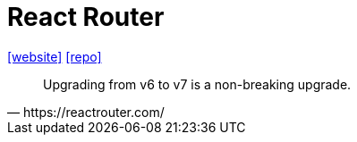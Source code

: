 = React Router
:url-website: https://reactrouter.com/
:url-repo: https://github.com/remix-run/react-router

{url-website}[[website\]]
{url-repo}[[repo\]]

// Client side routing

[,https://reactrouter.com/]
____
Upgrading from v6 to v7 is a non-breaking upgrade.
____

